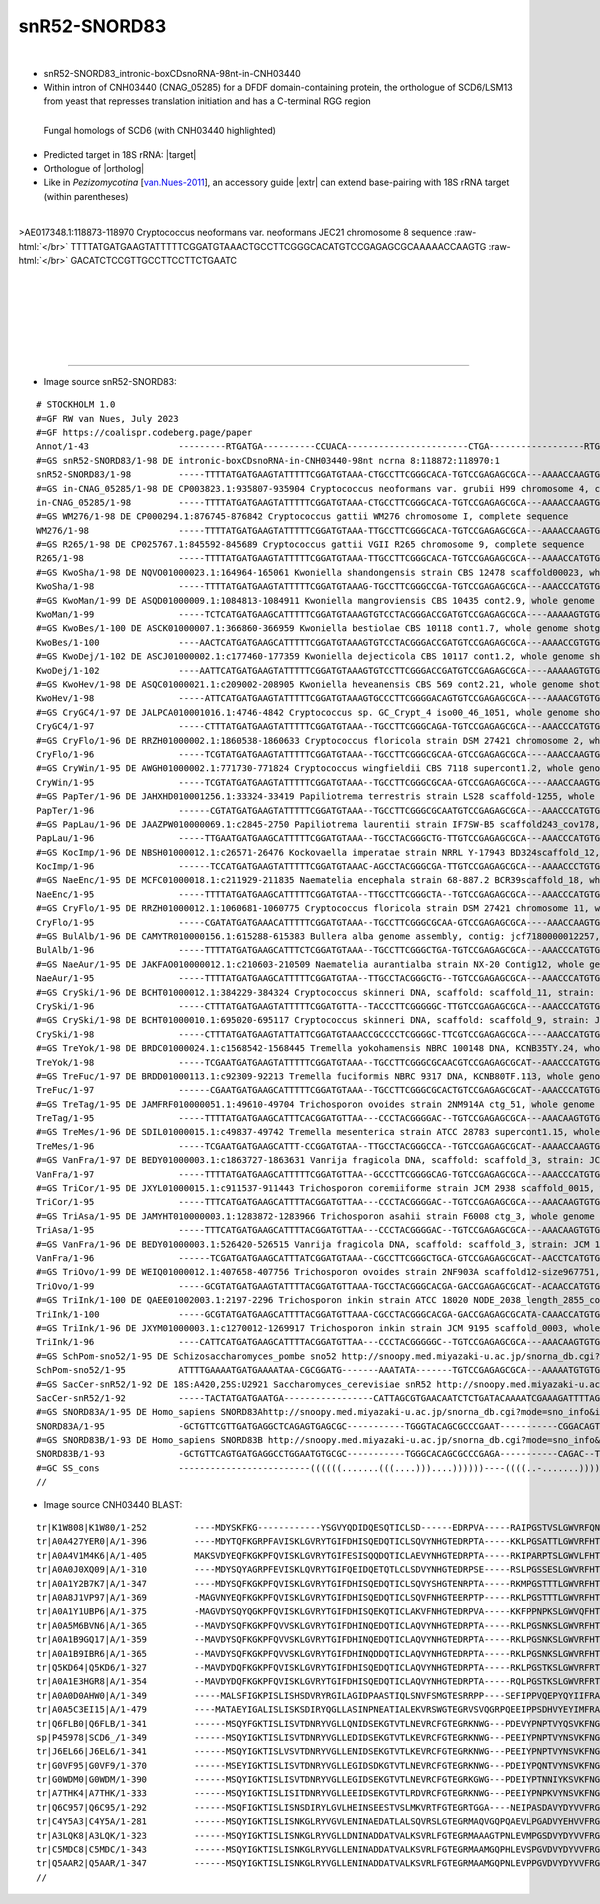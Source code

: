 .. role::  raw-html(raw)
   :format: html

.. .. |Dbox|  replace::  :raw-html:`<span class="mononorm">cuga</span>`
.. .. |Cbox|  replace::  :raw-html:`<span class="mononorm">rugauga</span>`
.. .. |nbsp| replace:: :raw-html:`&#x00A0;`

.. .. |extrBP|  replace:: ..S rRNA 
.. |extr|  replace::  :raw-html:`<span class="mononorm">ggatgt</span>`
.. |targetRNA|  replace:: 18S rRNA
.. |target| replace:: :raw-html:`<span class="mononorm">(acatCc)aagg<a href="../18s-tab.html#snR52-Z13_18S" title="18S target">A</a>aggcagcagg</span>`
.. |ortholog| replace:: :raw-html:`yeast <a href="http://snoopy.med.miyazaki-u.ac.jp/snorna_db.cgi?mode=sno_info&id=Saccharomyces_cerevisiae300050">snR52</a>, human <a href="http://snoopy.med.miyazaki-u.ac.jp/snorna_db.cgi?mode=sno_info&id=Homo_sapiens300685">SNORD83A(B)</a>`


snR52-SNORD83
=============

.. figure:: /../_static/images/snoRNAs/snR52-Z13_h99_igb.png
   :name: snr52-z13_h99_igb
   :align: left
   :width: 1389 px
   :height: 646 px
   :scale: 40%
   :figwidth: 100%

- snR52-SNORD83_intronic-boxCDsnoRNA-98nt-in-CNH03440
- Within intron of CNH03440 (CNAG_05285) for a DFDF domain-containing protein, the orthologue of SCD6/LSM13 from yeast that represses translation initiation and has a C-terminal RGG region

.. figure:: /../_static/images/snoRNAs/CNH03440-blast.png
   :name: cnh03440-align
   :align: left
   :width: 1554 px
   :height: 1357 px
   :scale: 40%
   :figwidth: 100%

   Fungal homologs of SCD6 (with CNH03440 highlighted)

- Predicted target in |targetRNA|\ : |target|
- Orthologue of |ortholog|
- Like in *Pezizomycotina* [van.Nues-2011_], an accessory guide |extr| can extend base-pairing with |targetRNA| target (within parentheses)

.. figure:: /../_static/images/snoRNAs/snR52-Z13-align.png
   :name: snr52-z13-align
   :align: left
   :width: 1218 px
   :height: 547 px
   :scale: 40%
   :figwidth: 100%


.. rst-class:: mononote

>AE017348.1:118873-118970 Cryptococcus neoformans var. neoformans JEC21 chromosome 8 sequence :raw-html:`</br>`
TTTTATGATGAAGTATTTTTCGGATGTAAACTGCCTTCGGGCACATGTCCGAGAGCGCAAAAACCAAGTG :raw-html:`</br>`
GACATCTCCGTTGCCTTCCTTCTGAATC

|
|
|
|
|
|

=======

- Image source snR52-SNORD83:
  
.. rst-class:: asfootnote

::

        # STOCKHOLM 1.0
        #=GF RW van Nues, July 2023
        #=GF https://coalispr.codeberg.page/paper
        Annot/1-43                 ---------RTGATGA----------CCUACA-----------------------CTGA------------------RTGATGA---------GGaCGACGGAAGGAACTGA--------
        #=GS snR52-SNORD83/1-98 DE intronic-boxCDsnoRNA-in-CNH03440-98nt ncrna 8:118872:118970:1
        snR52-SNORD83/1-98         -----TTTTATGATGAAGTATTTTTCGGATGTAAA-CTGCCTTCGGGCACA-TGTCCGAGAGCGCA---AAAACCAAGTGGACAT-------CTCCGTTGCCTTCCTTCTGAATC-----
        #=GS in-CNAG_05285/1-98 DE CP003823.1:935807-935904 Cryptococcus neoformans var. grubii H99 chromosome 4, complete sequence
        in-CNAG_05285/1-98         -----TTTTATGATGAAGTATTTTTCGGATGTAAA-CTGCCTTCGGGCACA-TGTCCGAGAGCGCA---AAAACCAAGTGGACAT-------CTCCGTTGCCTTCCTTCTGAATC-----
        #=GS WM276/1-98 DE CP000294.1:876745-876842 Cryptococcus gattii WM276 chromosome I, complete sequence
        WM276/1-98                 -----TTTTATGATGAAGTATTTTTCGGATGTAAA-TTGCCTTCGGGCACA-TGTCCGAGAGCGCA---AAAACCAAGTGGACAT-------CTCCGTTGCCTTCCTTCTGAATC-----
        #=GS R265/1-98 DE CP025767.1:845592-845689 Cryptococcus gattii VGII R265 chromosome 9, complete sequence
        R265/1-98                  -----TTTTATGATGAAGTATTTTTCGGATGTAAA-TTGCCTTCGGGCACA-TGTCCGAGAGCGCA---AAAACCATGTGGACAT-------CTCCGTTGCCTTCCTTCTGAATC-----
        #=GS KwoSha/1-98 DE NQVO01000023.1:164964-165061 Kwoniella shandongensis strain CBS 12478 scaffold00023, whole genome shotgun sequence
        KwoSha/1-98                -----TTTTATGATGAAGTATTTTTCGGATGTAAAG-TGCCTTCGGGCCGA-TGTCCGAGAGCGCA---AAACCCATGTGGACAC-------CTCCGTTGCCTTCCTTCTGACTC-----
        #=GS KwoMan/1-99 DE ASQD01000009.1:1084813-1084911 Kwoniella mangroviensis CBS 10435 cont2.9, whole genome shotgun sequence
        KwoMan/1-99                -----TCTCATGATGAAGCATTTTTCGGATGTAAAGTGTCCTACGGGACCGATGTCCGAGAGCGCA----AAAAAGTGTGGACAC-------CTCCGTTGCCTTCCTTCTGATCT-----
        #=GS KwoBes/1-100 DE ASCK01000007.1:366860-366959 Kwoniella bestiolae CBS 10118 cont1.7, whole genome shotgun sequence
        KwoBes/1-100               ----AACTCATGATGAAGCATTTTTCGGATGTAAAGTGTCCTACGGGACCGATGTCCGAGAGCGCA---AAAACCGTGTGGACAC-------CTCCGTTGCCTTCCTTCTGATC------
        #=GS KwoDej/1-102 DE ASCJ01000002.1:c177460-177359 Kwoniella dejecticola CBS 10117 cont1.2, whole genome shotgun sequence
        KwoDej/1-102               ----AATTCATGATGAAGTATTTTTCGGATGTAAAGTGTCCTTCGGGACCGATGTCCGAGAGCGCA----AAAAAGTGTGGACAC-------CTCCGTTGCCTTCCTTCTGATTCTT---
        #=GS KwoHev/1-98 DE ASQC01000021.1:c209002-208905 Kwoniella heveanensis CBS 569 cont2.21, whole genome shotgun sequence
        KwoHev/1-98                -----ATTCATGATGAAGTATTTTTCGGATGTAAAGTGCCCTTCGGGGACAGTGTCCGAGAGCGCA----AAAACGTGTGGACAC-------TTCCGTTGCCTTCCTTCTGATC------
        #=GS CryGC4/1-97 DE JALPCA010001016.1:4746-4842 Cryptococcus sp. GC_Crypt_4 iso00_46_1051, whole genome shotgun sequence
        CryGC4/1-97                -----CTTTATGATGAAGTATTTTTCGGATGTAAA--TGCCTTCGGGCAGA-TGTCCGAGAGCGCA---AAACCCATGTGGACAC-------CTCCGTTGCCTTCCTTCTGACTC-----
        #=GS CryFlo/1-96 DE RRZH01000002.1:1860538-1860633 Cryptococcus floricola strain DSM 27421 chromosome 2, whole genome shotgun sequence
        CryFlo/1-96                -----TCGTATGATGAAGTATTTTTCGGATGTAAA--TGCCTTCGGGCGCAA-GTCCGAGAGCGCA----AAACCAAGTGGACAC-------CTCCGTTGCCTTCCTTCTGATAT-----
        #=GS CryWin/1-95 DE AWGH01000002.1:771730-771824 Cryptococcus wingfieldii CBS 7118 supercont1.2, whole genome shotgun sequence
        CryWin/1-95                -----TCGTATGATGAAGTATTTTTCGGATGTAAA--TGCCTTCGGGCGCAA-GTCCGAGAGCGCA----AAACCAAGTGGACAC-------CTCCGTTGCCTTCCTTCTGATA------
        #=GS PapTer/1-96 DE JAHXHD010001256.1:33324-33419 Papiliotrema terrestris strain LS28 scaffold-1255, whole genome shotgun sequence
        PapTer/1-96                ------CGTATGATGAAGTATTTTTCGGATGTAAA--TGCCTTCGGGCGCAATGTCCGAGAGCGCA---AAACCCATGTGGACAA-------TTCCGTTGCCTTCCTTCTGATC------
        #=GS PapLau/1-96 DE JAAZPW010000069.1:c2845-2750 Papiliotrema laurentii strain IF7SW-B5 scaffold243_cov178, whole genome shotgun sequence
        PapLau/1-96                -----TTGAATGATGAAGCATTTTTCGGATGTAAA--TGCCTACGGGCTG-TTGTCCGAGAGCGCA---AAACCCATGTGGACAA-------TTCCGTTGCCTTCCTTCTGACC------
        #=GS KocImp/1-96 DE NBSH01000012.1:c26571-26476 Kockovaella imperatae strain NRRL Y-17943 BD324scaffold_12, whole genome shotgun sequence
        KocImp/1-96                ------TCCATGATGAAGTATTTTTCGGATGTAAAC-AGCCTACGGGCGA-TTGTCCGAGAGCGCA---AAAACCCTGTGGACAT-------TTCCGTTGCCTTCCTTCTGATC------
        #=GS NaeEnc/1-95 DE MCFC01000018.1:c211929-211835 Naematelia encephala strain 68-887.2 BCR39scaffold_18, whole genome shotgun sequence
        NaeEnc/1-95                -----TTTTATGATGAAGCATTTTTCGGATGTAA--TTGCCTTCGGGCTA--TGTCCGAGAGCGCA---AAACCCATGTGGACAC-------CTCCGTTGCCTTCCTTCTGATC------
        #=GS CryFlo/1-95 DE RRZH01000012.1:1060681-1060775 Cryptococcus floricola strain DSM 27421 chromosome 11, whole genome shotgun sequence
        CryFlo/1-95                -----CGATATGATGAAACATTTTTCGGATGTAAA--TGCCTTCGGGCGCAA-GTCCGAGAGCGCA----AAACCAAGTGGACAC-------CTCCGTTGCCTTCCTTCTGATC------
        #=GS BulAlb/1-96 DE CAMYTR010000156.1:615288-615383 Bullera alba genome assembly, contig: jcf7180000012257, whole genome shotgun sequence
        BulAlb/1-96                -----TTTTATGATGAAGCATTTCTCGGATGTAAA--TGCCTTCGGGCTGA-TGTCCGAGAGCGCA---AAACCCATGTGGACAC-------TTCCGTTGCCTTCCTTCTGACT------
        #=GS NaeAur/1-95 DE JAKFAO010000012.1:c210603-210509 Naematelia aurantialba strain NX-20 Contig12, whole genome shotgun sequence
        NaeAur/1-95                -----TTTTATGATGAAGCATTTTTCGGATGTAA--TTGCCTACGGGCTG--TGTCCGAGAGCGCA---AAACCCATGTGGACAC-------CTCCGTTGCCTTCCTTCTGATC------
        #=GS CrySki/1-96 DE BCHT01000012.1:384229-384324 Cryptococcus skinneri DNA, scaffold: scaffold_11, strain: JCM 9039, whole genome shotgun sequence
        CrySki/1-96                -----CTTTATGATGAAGTATTTTTCGGATGTTA--TACCCTTCGGGGGC-TTGTCCGAGAGCGCA---AAACCCATGTGGACAC-------CTCCGTTGCCTTCCTTCTGATC------
        #=GS CrySki/1-98 DE BCHT01000010.1:695020-695117 Cryptococcus skinneri DNA, scaffold: scaffold_9, strain: JCM 9039, whole genome shotgun sequence
        CrySki/1-98                -----CTTTATGATGAAGTATTATTCGGATGTAAACCGCCCCTCGGGGC-TTCGTCCGAGAGCGCA----AAACCATGTGGACAC-------CTCCGTTGCCTTCCTTCTGACTT-----
        #=GS TreYok/1-98 DE BRDC01000024.1:c1568542-1568445 Tremella yokohamensis NBRC 100148 DNA, KCNB35TY.24, whole genome shotgun sequence
        TreYok/1-98                -----TCGAATGATGAAGTATTTTTCGGATGTAAA--TGCCTTCGGGCGCAACGTCCGAGAGCGCAT--AAACCCATGTGGACAC-------CTCCGTTGCCTTCCTTCTGATC------
        #=GS TreFuc/1-97 DE BRDD01000113.1:c92309-92213 Tremella fuciformis NBRC 9317 DNA, KCNB80TF.113, whole genome shotgun sequence
        TreFuc/1-97                ------CGAATGATGAAGCATTTTTCGGATGTAAA--TGCCTTCGGGCGCACTGTCCGAGAGCGCAT--AAACCCATGTGGACAC-------CTCCGTTGCCTTCCTTCTGATC------
        #=GS TreTag/1-95 DE JAMFRF010000051.1:49610-49704 Trichosporon ovoides strain 2NM914A ctg_51, whole genome shotgun sequence
        TreTag/1-95                -----TTTTATGATGAAGCATTTCACGGATGTTAA---CCCTACGGGGAC--TGTCCGAGAGCGCA---AAACAAGTGTGGACAC-------TTCCGTTGCCTTCCTTCTGAAAC-----
        #=GS TreMes/1-96 DE SDIL01000015.1:c49837-49742 Tremella mesenterica strain ATCC 28783 supercont1.15, whole genome shotgun sequence
        TreMes/1-96                -----TCGAATGATGAAGCATTT-CCGGATGTAA--TTGCCTACGGGCCA--TGTCCGAGAGCGCAT--AAAACCAAGTGGACAT-------CTCCGTTGCCTTCCTTCTGATTC-----
        #=GS VanFra/1-97 DE BEDY01000003.1:c1863727-1863631 Vanrija fragicola DNA, scaffold: scaffold_3, strain: JCM 1530, whole genome shotgun sequence
        VanFra/1-97                -----TTTTATGATGAAGCATTTTTCGGATGTTAA--GCCCTTCGGGGCAG-TGTCCGAGAGCGCA---AAACCCATGTGGACAC-------CTCCGTTGCCTTCCTTCTGAACC-----
        #=GS TriCor/1-95 DE JXYL01000015.1:c911537-911443 Trichosporon coremiiforme strain JCM 2938 scaffold_0015, whole genome shotgun sequence
        TriCor/1-95                -----TTTCATGATGAAGCATTTTACGGATGTTAA---CCCTACGGGGAC--TGTCCGAGAGCGCA---AAACAAGTGTGGACAC-------CTCCGTTGCCTTCCTTCTGAACC-----
        #=GS TriAsa/1-95 DE JAMYHT010000003.1:1283872-1283966 Trichosporon asahii strain F6008 ctg_3, whole genome shotgun sequence
        TriAsa/1-95                -----TTTCATGATGAAGCATTTTACGGATGTTAA---CCCTACGGGGAC--TGTCCGAGAGCGCA---AAACAAGTGTGGACAC-------CTCCGTTGCCTTCCTTCTGAACT-----
        #=GS VanFra/1-96 DE BEDY01000003.1:526420-526515 Vanrija fragicola DNA, scaffold: scaffold_3, strain: JCM 1530, whole genome shotgun sequence
        VanFra/1-96                ------TCGATGATGAAGCATTTATCGGATGTAAA--CGCCTTCGGGCTGCA-GTCCGAGAGCGCAT--AACCTCATGTGGATGT-------TTCCGTTGCCTTCCTTCTGATC------
        #=GS TriOvo/1-99 DE WEIQ01000012.1:407658-407756 Trichosporon ovoides strain 2NF903A scaffold12-size967751, whole genome shotgun sequence
        TriOvo/1-99                -----GCGTATGATGAAGTATTTTACGGATGTTAAA-TGCCTACGGGCACGA-GACCGAGAGCGCAT--ACAACCATGTGGATTC-------CTCCGTTGCCTTCCTTCTGACGC-----
        #=GS TriInk/1-100 DE QAEE01002003.1:2197-2296 Trichosporon inkin strain ATCC 18020 NODE_2038_length_2855_cov_6.50684_ID_80788, whole genome shotgun sequence
        TriInk/1-100               -----GCGTATGATGAAGCATTTTACGGATGTTAAA-CGCCTACGGGCACGA-GACCGAGAGCGCATA-CAAACCATGTGGATTC-------CTCCGTTGCCTTCCTTCTGACGC-----
        #=GS TriInk/1-96 DE JXYM01000003.1:c1270012-1269917 Trichosporon inkin strain JCM 9195 scaffold_0003, whole genome shotgun sequence
        TriInk/1-96                ----CATTCATGATGAAGCATTTTACGGATGTTAA---CCCTACGGGGGC--TGTCCGAGAGCGCA---AAACAAGTGTGGACAC-------TTCCGTTGCCTTCCTTCTGAACT-----
        #=GS SchPom-sno52/1-95 DE Schizosaccharomyces_pombe sno52 http://snoopy.med.miyazaki-u.ac.jp/snorna_db.cgi?mode=sno_info&id=Schizosaccharomyces_pombe300045
        SchPom-sno52/1-95          ATTTTGAAAATGATGAAAATAA-CGCGGATG-------AAATATA-------TGTCCGAGAGCGCA---AAAAATGTGTGGATAT-------TTCCGTTGCCTTCCTTCTGATTCAAAAT
        #=GS SacCer-snR52/1-92 DE 18S:A420,25S:U2921 Saccharomyces_cerevisiae snR52 http://snoopy.med.miyazaki-u.ac.jp/snorna_db.cgi?mode=sno_info&id=Saccharomyces_cerevisiae300050
        SacCer-snR52/1-92          -----TACTATGATGAATGA-----------------CATTAGCGTGAACAATCTCTGATACAAAATCGAAAGATTTTAGGATTAGAAAAACTTATGTTGCCTTCCTTCTGAAA------
        #=GS SNORD83A/1-95 DE Homo_sapiens SNORD83Ahttp://snoopy.med.miyazaki-u.ac.jp/snorna_db.cgi?mode=sno_info&id=Homo_sapiens300685
        SNORD83A/1-95              -GCTGTTCGTTGATGAGGCTCAGAGTGAGCGC-----------TGGGTACAGCGCCCGAAT-----------CGGACAGTGTAGAACCA-TTCTCTACTGCCTTCCTTCTGAGAACAGC-
        #=GS SNORD83B/1-93 DE Homo_sapiens SNORD83B http://snoopy.med.miyazaki-u.ac.jp/snorna_db.cgi?mode=sno_info&id=Homo_sapiens300684
        SNORD83B/1-93              -GCTGTTCAGTGATGAGGCCTGGAATGTGCGC-----------TGGGCACAGCGCCCGAGA-----------CAGAC--TGCGGAACCG-TTCCTTGTTGCCTTCCTTCTGAGAACAGC-
        #=GC SS_cons               -------------------------((((((.......(((....)))....))))))----((((..-.......)))).---------------------------------------
        //        



- Image source CNH03440 BLAST:
  
.. rst-class:: asfootnote

::

        tr|K1W808|K1W80/1-252         ----MDYSKFKG------------YSGVYQDIDQESQTICLSD------EDRPVA-----RAIPGSTVSLGWVRFQNGPQEQRSS-------------------------------------------------------------------------------------------------------------------------------------------------------------GGTSGNGLPPRPQQSHGAASADAAMHRVQKSLSDLNVDGNRRRKPQH----------------HVSPPAVPDAEFDFSKGNARFQKERQAMKAAATEKD----------EGEAEDTVELGEPESAPHPSVVAQQEE--------------------APKPERKAASY-NKSSFFDNISSDSSR--------------------------------------------VSRADERHRNLDTFGEAGGNQHGG----G--YGGHRGGHSGYRGRGRGR-------------------RGGYGQQREFVHYDA------------------------------------------------------------------------
        tr|A0A427YER0|A/1-396         ----MDYTQFKGRPFAVISKLGVRYTGIFDHISQEDQTICLSQVYNHGTEDRPTA-----KKLPGSATTLGWVRFHTESIESIALVENYVPPGGEQ-----PVDPIL-ASVSTTAPS----------------Q--A-----------AVPATAPTAVPAAV---------------------------------APAPS------QAPLS-------------------------AAASSSRSPLRHNLPSRPT--GSANSAATALDRVQQSLSELSVNGAGGGGGARPR----RQPYAPRAPGPAHPIEVPDTEFDFSKGTEALEAERTARKAAGGETGKGKGKSENGDNGDIDTPTDEGEPELPPHPIAIQPAPNGNGNGHGPDAATSPGAGPAGRKGSASGSPAY-VKSSFFDTLSGESSR--------------------------------------------KPGVRTE----RTEGEVGEGTEAVLVVDGEDMVEEDMVKPKVASVKEGN---SNTAGVDTTA------EGDLEASV----VDTG--------------------------AEGVMVRVRLKP----------RRAHN-----SD-----------
        tr|A0A4V1M4K6|A/1-405         MAKSVDYEQFKGKPFQVISKLGVRYTGIFESISQQDQTICLAEVYNHGTEDRPTA-----RKIPARPTSLGWVLFHTESIESLAIINDHVPPGAP------HEDPII-AAVGTKAPP----------------A--A-----------SSAPAPQPQTQSLPQPPLPPISQPQYQPPPRPQHQPS----------PPPPHLPVHQVSSRSS-------------------------SQSGRSSPRIRHELPARPD--F-AQSASTALDRIQRSISDLHVTRQTSPK-------------------KHAPPAVPDAEFDFSAGTQVLEKERELLKRNQAGTAS-----P------SQVVEEVGIPERSPHPAAIVSNGDAF-----PVEN-------D-NGSRGKSSSAY-NKKSFFDGLSVDSAR--------------------------------------------TNRMEERSRNLDTFGEPGVPSGPM----GNGMRGRGMARGGYQGQS--------RGGYQGGN------RGGYQPQYMGGPSGQGAPPFSGQGMGGFQGQGMRGNGFRGRGGRGRMGPPVSQ----------------------------------
        tr|A0A0J0XQ09|A/1-310         ----MDYSQYAGRPFEVISKLQVRYTGIFQEIDQETQTLCLSDVYNHGTEDRPSE-----RSLPGSSESLGWVRFHTNSINKLSLLDNPAPPVSNN-A---PVDPAL-ASVSGPRGN----------------S--Q-----------TS-------------------------------------------------------------------------------------------PAPRGVAGLPPKPY--TSAHSAETALGRVQQSLTELSTDPGRQRR-------------------KPQAPAVPDAEFDFSKGNEKFQKERQARKAQEDHEEE-----VKA----EVEAVDLGAPQNVPHPSAVVSSSD-------AARD-------RNGKPHPRKGPSY-NKSSFFDNISSDSSR--------------------------------------------VSRAEERHRNLDTFGEAGGDITQG----YR--LGQQSGRGGMQGRGRG------RGGGGGGG----NRRGGYN------------------NTPAWAA---------------------------------------------------------
        tr|A0A1Y2B7K7|A/1-347         ----MDYSQFKGKPFQVISKLGVRYTGIFDHISQEDQTICLSQVYSHGTENRPTA-----RKMPGSTTTLGWVRFHTESIEALALVEDYVPPGGEE-P---PVDPIL-ASISQSAPG----------------A--A-----------SPQTSQAPPVQ------------------------------------PPAQT----------Q-------------------------AQASTSIPVARHELPSRPN--T-TQSAATAIDRVQQSLSDLGIDGSRQRR-------------------PPRAPEVPDAEFDFGKSNQKFERIRQDKGKGKDGS----------------ESSDSDGLDEEPHPIVVQNGR-----------G-------QDGADGGKKPTGY-NKSSFFDNLSGESSR--------------------------------------------VSRAEERGRNYDTFGEAGGEENGV----GR---I--PNRGGYGGQGQ----GQGRGGY--------GQRGGYGGDVWGGRGFGG--------------------RGRGRGGYGRGGVPSVSGGGYRGGSGYEQA---------------------
        tr|A0A8J1VP97|A/1-369         -MAGVNYEQFKGKPFQVISKLGVRYTGIFDHISQEDQTICLSQVFNHGTEERPTP-----RKLPGSTTTLGWVRFHTESIESLALVENYVAPGEEA-----PIDPIL-ASVSPTAPV----------------T--A-----------KSPPAQH----------------------------------------SPTPV----------S-------------------------PA---KTSQPRFDLPRKPS--NAAQSAATALDRVQKSLSNLSVDGPQPSRRKQ--------------SSANRPPEVPDAEFDFSKGTEQFEAEREARAGSRLNGKD-----KNE-DGKSETSSDTGTPIE---AARLRQTLPNG-----D-GS-------GVGTGLERKSSAY-IKNGFFDGLSGESSR--------------------------------------------VSRADERHRNLDTFGEAGGDGFEG----GG---G--RGSGGYGGR-------------------------GYGGRGYGGRGH-G------------------GRGHGGRGGYSVETMGSQVGSAGVKKMVEERMAMAVGAGTTDGLGDSVTGLAQ
        tr|A0A1Y1UBP6|A/1-375         -MAGVDYSQYQGKPFQVISKLGVRYTGIFDHISQEKQTICLAKVFNHGTEDRPVA-----KKFPPNPKSLGWVQFHTASIEALALVEDYVPPYAVPDD---PVDPIL-ASVSATAPS----------------S--S-----------APPPPPPTSQS------------------------------------SSQPA----------P-------------------------SAAPSQPSSQRHNLPAKPP--A--SSASTALDRVQHSLSELSTSDNTRRRPSQ---------------PPARPIEVPDADFDFSKGTEKFEAEREARKGQDAEGGD-----GEGG-----EEAESKAPD----EQAIEQSNGHG-----ATAG-------QLKDGDAKKSSVY-NKSSFFDGLSASTSR--------------------------------------------VGRNEERGRNLDTFGEAGDGGFGS----GM--SG--RGRGGFRGGNRGTPGPRGRGGYQGG-----GGGGQYGGYGSGGQYGGYGGGRGGSNGGDWRG----GGRGRGRGGFSQGAPGGGLPQ--------------------------------
        tr|A0A5M6BVN6|A/1-365         --MAVDYSQFKGKPFQVVSKLGVRYTGIFDHINQEDQTICLAQVYNHGTEDRPTA-----RKLPGSNKSLGWVRFHTESIESLALVENYVPPGEEA-----PVDPIL-ASVSQTAPP----------------A--S-----------QSPNSSQ---V------------------------------------TSPPI------------------------------------PTASSSQRKQSYDLPPKPS--GSAISAATALDRVQRSLSELNVDER--PRRSH---------------PPPKPPAVPDAEFDFTKGTEVFEKEREAFKHGGPTGTN--------GDGNGDAAEDVGEPANQPHPSAIVQPTS-------P-EA-------QPQGSGPRKAVGY-TKSSFFDGLSTGTSR--------------------------------------------VSRADERHRNYDTFGEAGGAGAPG----GG---A--G--GGFRG-GRGRGGGYGRGGF-------EGGRGGFDGGR-GGPSGGRG---FGS-----VG----GGYR-GRGGYGGQQQQQQQRQQYQQPSQ-------------D----SI-----
        tr|A0A1B9GQ17|A/1-359         --MAVDYSQFKGKPFQVVSKLGVRYTGIFDHINQEDQTICLAQVYNHGTEDRPTA-----RKLPGSNKSLGWVRFHTESIESLALVENYVPPGEEA-----PVDPIL-ASVSQSAPP----------------S--S-----------QAPPQA-----------------------------------------PPQPA------------------------------------ASSSQQPRRESYELPPKPT--GAAISAATALDRVQRSLSDLHVGGGNEDRPRR---------------PRPQPPTVPDAEFDFAASNQKFEKEREALKHAGDGEAE-----KAGENGEGAGAAEVGEPESAPHPSAVVSSPP---------------------VEERPKVEKY-NNSSFFDNLSVGTSR--------------------------------------------VSRADERHRNFDTFGEAGGPSYPG----GG---V--GTGGGFGG-R-G----RGRGGFGGQSQGSQGQRGGYGGQGQGGQRGRGY---N-------NG----GGYRGGRGGYGNQQRQQQ----------QA-----------P----EWS----
        tr|A0A1B9IBR6|A/1-365         --MAVDYSQFKGKPFQVVSKLGVRYTGIFDHINQDDQTICLAQVYNHGTEDRPTA-----RKLPGSNKSLGWVRFHTESIESLALVENYIPPGEEA-----PVDPIL-ASVSQNAPP----------------A--V-----------QAPPQS-----------------------------------------PPPPV------------------------------------ASSSSQPRKQSYDLPPRPT--GAAISAATALDRVQRSLSDLHVEEPRQHRRGG---------------PPRQPIEVPDEDFDFAANNEKFKTEREAHAKNGHGE-----------ESEQNGQNEIGEPNSQPHPDALKAVSP-------QVEE-------ENQAQKKPQAAKY-NKSSFFDNLSTGTAK--------------------------------------------VSRADERHRNFDTFGEAGGPSYQN----QQ---------GGFRG-R-G----RG--GI-----HSQGGRGGYNGQSEGGLRNGTG---RGG-----FN----QNQRGGRGGFGQQNQGFVHYGNSQGQRQQQRRD-------QE----TFQ----
        tr|Q5KD64|Q5KD6/1-327         --MAVDYDQFKGKPFQVISKLGVRYTGIFDHISQEDQTICLAQVYNHGTEDRPTA-----RKLPGSTKSLGWVRFRTESIESLSLVENYNHPGAEPEP---QEDPIL-ASVSQAPPP----------------N--A-----------VAAGPSS-----------------------------------------P---------------------------------------SPQTTSQPYQRHDLPAKPS--QSAISAATAMSRVERSLSELSVDDRPRRPSRQ---------------AQARPPAVPDAEFDFQKANEKFEKEKEAFKSAADGQGA-----DVA---V------LDEPVNQPHPSAV---------------V-------QSPSEGEPKTAVY-NKSSFFDSLSHSSSK--------------------------------------------ISRNEERHRNLDTFGEAGGNGM--------------GGRGGYGG-R-----GRGRGGYTAG-------GGHYNGNGYGGGRGRGG---YR--------------RGGYQNQSQPGESVNL-----------------------------------
        tr|A0A1E3HGR8|A/1-354         --MAVDYDQFKGKPFQVISKLGVRYTGIFDHISQEDQTICLAQVYNHGTEDRPTA-----RQLPGSTKSLGWVRFRTESIDSISLVENYVVPGTEPQP---EEDPIL-ASVSQDAPS----------------S--V-----------QQ--------------------------------------------------------------------------------------PQHLTSPAEQRYDLPAKPS--TSAISAATALSRVERSLSELSTNDHPPRRGSNQGQQGYGNGYGRGYGKEVKQPEVPDAEFDFAKANERFEKEREAIKSASAQGPV-----VIG---EVAPNPALAQTQSPPPPSLSASLSP-------QP-D-------QAGPISPPAAAKY-QKSSFFDNISHSTGK--------------------------------------------VSRNEERHRNLDTFGEAGGPPPGA----FA---G--QGRGGFGG-R-----GRGRGGYGGEQ------QGGYGGYGYG-NRGRGG---YS--------------RGGGRGGYGQQSGGDL-----------------------------------
        tr|A0A0D0AHW0|A/1-349         -----MALSFIGKPISLISHSDVRYRGILAGIDPAASTIQLSNVFSMGTESRRPP----SEFIPPVQEPYQYIIFRASEVKDLAVDEPTPLRSVH-------DDPAVLGASTPGQ-----QPQYGAYGPQYQQPVVA----------QP--PPP--QAQAPTYP-----------------------QPVTVQDAPAPPMASVVQTN-----------------------------DAPGPSTGPSRVN--SVH-------TAAASMETVQRALGDLRGSGNAAPAHGGRG----GRRGHHGHGGETKDIKVPSTDFDFQSSNARFDKTAVAPKKKDDDNENG----------------------------------TP------SDRD------SPTDKKDEKDELAYNPTKSFFDSLSSSTQAAPPPT-----------------------RGTGGRRG----GGGRNRREEERERNVATFGEPGGVGLMG----P---GAYVGGWGGYGRRG-GRPRGRGVPPVG--------GR--------------------------------------------------------------------------------------
        tr|A0A5C3EI15|A/1-479         ----MATAEYIGALISLISKSDIRYQGLLASINPNEATIALEKVRSWGTEGRVSVQGRPQEEIPPSDHVYEYIMFRAADVKDLKIDDPNPPKQQPPVPQPALNDPAILNSSAPSSGPGGFVPPAGMYGMMPPPPFGAAPYPGAPGFGGP--SPPQFKGQPPQQSPIPPSQNTATSPSAAPEA-SKPSKP------ATPPSAEPVKAEEKSSADKVLEEMSKLSVSKPNTAQ-QQPSSTPSPSSLPHAAHLPAIP-------HAAAAA-AKAAAQSDRR--AAGADRSVNNG----PRTNHHRHRADVGGPSMPNKEFDFESANAKFQKHKDTVATASGEEAASVEA---------------------STSSALQGNGAG------GLLD------AIPPPNAESQSSFY-DKSGFFDNISSEIKERYERTTPNAGQEADGGDAGSGFFDAPGGRGGRGGRGGGGRGRGRANRIAEEMKNMQTFGDTGASV-----GGG---GGSGGGGRGGRGRG-GRGGYRGRGGRG--------GGRQQQGQSN----------------GGYNNTA--------PMRMS------------------------------------------
        tr|Q6FLB0|Q6FLB/1-341         ------MSQYFGKTISLISVTDNRYVGLLQNIDSEKGTVTLNEVRCFGTEGRKNWG---PDEVYPNPTVYQSVKFNGNDVKDLSILEVKLHEVQPVMPPPHVLQQQQQQQVEPNSNA-----NEGSFPAQTPSD--QAP---VPQQQAQQAPKPDVPAAVSGYGVYAPSASDSTAVGTATFSDSIASSTQ---------------------SGNANSDDFNKS--------------------------------------------------------------SQGSRQ----QHRKPSHQHAAPHKVEIPDSDFDFATNNAKFSKTEEEVLEEKPE--------------------------------------------------------------LPDQDKFYDKKSSFFDSISTSAEENTN-----------------------------------------MRWSEEKELNLDTFGQASVRPRFQ---NG---RGGRGGRGRGRG----RGRGRGRGGR-----------GSFNNYGH----------------DNYQNR----------QHFN---QFQAASNAHNEKL-------------------EF-----
        sp|P45978|SCD6_/1-349         ------MSQYIGKTISLISVTDNRYVGLLEDIDSEKGTVTLKEVRCFGTEGRKNWG---PEEIYPNPTVYNSVKFNGSEVKDLSILDANINDIQPVVPQMMPPASQFPPQQAQS----------------PPQA--QAQ-AHVQTNPQVPKPESNVPAAVAGYGVYTPTSTETATASMNDKS-------------------------TPQDT------NVNSQ-------------SRERGKNG----E--------------------------------NEPKYQRNKN----RSSNRPPQSNRNFKVDIPNEDFDFQSNNAKFTKGDSTDVEKEKE-----------------------------------------------LES------A-VHKQDESDEQFYNKKSSFFDTISTSTETNTN-----------------------------------------MRWQEEKMLNVDTFGQASARPRFH---S----RGLGRGRGNYRGNR-G-----NRGRGG--------QRGNYQNRNNY-----------QNDSGAYQNQN--------DSY-S---RPANQFSQPPSNV-------------------EF-----
        tr|J6EL66|J6EL6/1-341         ------MSQYIGKTISLVSVTDNRYVGLLENIDSEKGTVTLKEVRCFGTEGRKNWG---PEEIYPNPTVYNSVKFNGSEVKDLSILDANINDIQPVVPQMVPPTSQLSSSQQAQ----------------S-------P-QEAQASPQAQKPVTNVPAAVAGYGVYTPTSTESTAVNKNDNA-------------------------IPRDV------NKNSQ-------------SRDERKDG----G--------------------------------NEQKYQRNKN----RSTNRPPQLNRNFKVEIPNEDFDFQSNNAKFTKEDSNDLEREQV-----------------------------------------------LES------A-AHRQDESDEACYNKTSSFFDTISTSTETNTN-----------------------------------------MRWQEEKVLNVDTFGQASARPRFH---S----RGRGRGRGNFRGN---------RGRGG--------QRGNYQNRNSY-----------QNTRGGFQNQN--------DSH-G---RSSNQFSQPSSNV-------------------EF-----
        tr|G0VF95|G0VF9/1-370         ------MSEYIGKTISLISVTDNRYVGLLEGIDSDKGTVTLNEVRCFGTEGRKNWG---PDEIYPQNTVYNSVKFNGNEVKDLSILEVKIEDVHPVLPPTATAVPMMPMQEQPR-------------------S--QAP------PSQQSAPPQQVPSVVAGYGAYAPPPGSAASAPTATQTTTLPSE-------PT---------TQPQQT-----TAFSSST----------GESEFAGLQG----EI-------------------------------QPPHDRGNRE----RSNQNRRRGSHSRKIEIPKSDFDFQSSNAKFAKEAPDIANEHVESTSHD------------------------VPSSVH-VNDG------QETA------L-AQNENATPDTFYNKKSSFFDSISTSTEANTN-----------------------------------------MRWQEEKVLNLDTFGQTSARPNFH---GG---RGRGRGRGG---RG-GRG--RGRGGRG--------GRGGYYNNNQH-----------Q---GDYQNRN--------NNNYN---QHQQFSNDTTHQV-------------------EF-----
        tr|G0WDM0|G0WDM/1-390         ------MSQYIGKTISLISVTDNRYVGLLEGIDSEKGTVTLNEVRCFGTEGRKGWG---PDEIYPTNNIYKSVKFNGNEVKDLSILEVSIEDVHPVLPPSATPVVPV-------------------------------P------IAEQQAAPPQVPQAMAGYGVYAPNQGGITSTADQYQHQQQAQQHQQQQEEPAPS-AAAVHQEEPAPIASVPTEEVASQNEQPRKEQQQQQQQQQQHVEG----EEPR------------------------RH--DHHPHNNEHK-----NHSHSHTRRSQQRNIEIPKSDFDFQSNNAKFTKQELSQSHHDAVAE--P------------------------VASTIEQTIQT------QTVT------A-QQAAQADPETFYNRKSSFFDTISTSTETNTN-----------------------------------------MRWQEEKVLNLDTFGQTSARPNFH---GG---RGG-RGRGNYRGRG-GRGRGNYRGRGG--------NRGGYNNNNR----------------NNYHSSN--------DGQ-----Q---FQSQSQPQV-------------------EF-----
        tr|A7THK4|A7THK/1-333         ------MSQYIGKTISLISITDNRYVGLLEEIDSEKGTVTLRDVRCFGTEGRKNWG---PEEIYPNPKVYNSVKFNGNEVKDLNILDAKLEDVQPVMPPTAPNAQTS-------------------------------Q------PAQPAVAAPQVPAAMAGYGVYQPSEESQATPS-----------------------VGQASEERPKAAANNDSKQYQ-----------NQNQHQHQHQ-----------------------------------H---QHQHQHQHQ-----Y-QNQRRQQRPPQKIEIPKEDFDFQSNNAKFTKEGVEVPVEAAAEE---------------------------------------------LTN------E-NENSEETQEAFYNKKSSFFDSISTSTETNTN-----------------------------------------MTWTEEKEMNLDTFGQMSARPRFN---SN---RGNFRGRGRGRGRG-GRGRGRGRGRG------------GYNNNRD-----------------NYNQSG--------SNNYN---E---NYGSYRSNV-------------------EF-----
        tr|Q6C957|Q6C95/1-292         ------MSQFIGKTISLISNSDIRYLGVLHEINSEESTVSLMKVRTFGTEGRTGGA----NEIPASDAVYDYVVFRGSDVKDLKIADESELEPQQAPKEEAEQVTQN-----------------------------------------ESPAAAPVQVQPPA-------------------------QPQQQ---SQPQAQPQVQEQAP------------------RKAR---PEPRQEPREA----R--E------------------------SR-----------EQ----RQREPREPREPREPRETPAQPFDFSSNQIEEFKKEMTE--------------------------------------------------------------------DEQTEKFYNKKSSFFDNISHSTREQQRDP---------------------------------------EQNRVNRELNLETFGQTDSGFRHNNFRGG---RGGRGGGRGGRGRG-GRGGRGGRGG-------------DGMSNRD----------------R------------------------ETFGSFTGPAP-------------------RWN----
        tr|C4Y5A3|C4Y5A/1-281         ------MSQYIGKTISLISNKGLRYVGVLENINAEDATLALSQVRSLGTEGRMAQVGQPQAEVLPGADVYEHVVFRGSDVKDLSVIDVPVDQVGAHPGEASPQERSQ-------SRE--------QEHREPTHG--SRA-G-------PTPSAAPAAAQAP---------------SQTS-----AQAPAQT---GAAP-ASGVSGARPTAV-----------------SG---GAARPQPSAT----A--A------------------------DR---------------------ASATQTSENAQPGFDTAFDFESANARFEKEHAEH------------------------------------------------------------------------KPVYSKEKGFFDSMS--VNEGNG-----------------------------------------MRWNEERSLNMDTFGQASV-------------RRGRG---------------------------------NFRGRGR----------------GNFRGRG--------RG---------RDRGKPEPKP-------------------EWA----
        tr|A3LQK8|A3LQK/1-323         ------MSQYIGKTISLISNKGLRYVGLLDNINADDATVALKSVRLFGTEGRMAAAGTPNLEVMPGSDVYDYVVFRGSDVKDLSVLDTPIDQVKPEPYIPAPQS------------------TAGYYQQQPTQT--SAP-SGALEAFGPSGVSDATPAQ----AVTAPS-------ATSY-----AEPEPRR---TKPE-PSRSQAQQPSSIYTQK------------QAQ---PVDRPNPDEK----T--S------------------------VF--DSEPSQ---AK----PAHRAYDNRRTSKAPEIPNDEFDFESANAKFTKELEHE--------------------------------------------------------------------KELEHSAYNKQSSFFDNISSSTEERGS-----------------------------------------MRWAEEKSLNLDTFGEASL-------------RGRGRG--RGRGRG-GRGGRGG----------------------R----------------GFWRGGR--------GRG------GQRNNNDYNTKP-------------------EWA----
        tr|C5MDC8|C5MDC/1-343         ------MSQYIGKTISLISNKGLRYVGLLENINADDATVALKSVRLFGTEGRMAAMGQPHLEVSPGVDVYDYVVFRGSDVKDLSVLDTPIDEVKPNIYRPPQQQQQQ-------PTP-----TTGQYYSGPPST--TTA-NGAPQTQAPVTTTTATSAQSPVQSSVSQTTNVPAASPGQV-----AQAPVET---GIPE-APQVQNPAPTRTIDEEPLTKTVSENKPADAQ---PGSVPQPAAT---------------------------------------------------------QKPRRESKLDIPPEEFDFEQANAKFSKELEQE--------------------------------------------------------------------RELEHTGYNKSSSFFDNISSSTEERTN-----------------------------------------MRWSEERNLNMDTFGEASL-------------QRGGRGGRGGRGRG-GRGNWRGRGG-------------NYRGRGN----------------GNWRGGN--------NN--------RGRNSDYNTKP-------------------EWA----
        tr|Q5AAR2|Q5AAR/1-347         ------MSQYIGKTISLISNKGLRYVGLLENINADDATVALKSVRLFGTEGRMAAMGQPNLEVPPGVDVYDYVVFRGSDVKDLSVLDTPIDEVKPNIYRPPQQQQQQ--------GA-----TTGQYYSGPTST--SSQ-NGTPQTQTQAPATTSTTTASQSYGQTSSSAPTQASPAQAV-----PAQPVQT---SAPE-AS-TSCQQPTKTVKEEQATKTVADDQPADAQ---PGSAPQPTAT--------------------------------------NPSS---NQ-----SQQQQQQPRKGSKVEIPTEEFDFEQANAKFSKELEQE--------------------------------------------------------------------RELEHAGYNKSSSFFDNISSSTDERTN-----------------------------------------MRWHEERNLNMDTFGEASL-------------QRGRG---RGRGRG-GRGNWRGRG--------------NYRGRG-----------------GNWRGGN--------SN--------RGRNSDYNTKP-------------------EWA----
        //                

.. _van.Nues-2011: https://doi.org/10.1038/emboj.2011.148

